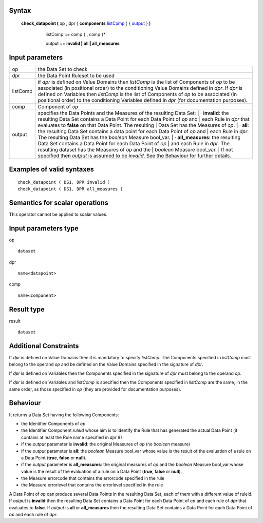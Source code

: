 ------
Syntax
------

    **check_datapoint (** op , dpr { **components** listComp_ } { output_ } **)**

       .. _listComp: 
        
        listComp ::= comp { , comp }*

        .. _output:
        
        output ::= **invalid | all | all_measures**

----------------
Input parameters
----------------
.. list-table::

   * - op 
     - the Data Set to check
   * - dpr
     - the Data Point Ruleset to be used
   * - listComp
     - | if *dpr* is defined on Value Domains then *listComp* is the list of Components of *op* to be
       | associated (in positional order) to the conditioning Value Domains defined in *dpr*. If *dpr* is
       | defined on Variables then *listComp* is the list of Components of *op* to be associated (in
       | positional order) to the conditioning Variables defined in *dpr* (for documentation purposes).
   * - comp
     - Component of *op*
   * - output
     - specifies the Data Points and the Measures of the resulting Data Set:
       |    · **invalid**: the resulting Data Set contains a Data Point for each Data Point of *op* and
       |    each Rule in *dpr* that evaluates to **false** on that Data Point. The resulting
       |    Data Set has the Measures of *op*.
       |    · **all**: the resulting Data Set contains a data point for each Data Point of *op* and
       |    each Rule in *dpr*. The resulting Data Set has the *boolean* Measure bool_var.
       |    · **all_measures**: the resulting Data Set contains a Data Point for each Data Point of *op*
       |    and each Rule in *dpr*. The resulting dataset has the Measures of *op* and the
       |    *boolean* Measure bool_var.
       | If not specified then *output* is assumed to be *invalid*. See the Behaviour for further details.


------------------------------------
Examples of valid syntaxes
------------------------------------
::

  check_datapoint ( DS1, DPR invalid )
  check_datapoint ( DS1, DPR all_measures )

------------------------------------
Semantics  for scalar operations
------------------------------------
This operator cannot be applied to scalar values.

-----------------------------
Input parameters type
-----------------------------
op ::

    dataset

dpr ::

    name<datapoint>

comp ::

    name<component>

-----------------------------
Result type
-----------------------------
result ::

    dataset

-----------------------------
Additional Constraints
-----------------------------
If *dpr* is defined on Value Domains then it is mandatory to specify *listComp*. The Components specified in
*listComp* must belong to the operand *op* and be defined on the Value Domains specified in the signature of *dpr*.

If *dpr* is defined on Variables then the Components specified in the signature of *dpr* must belong to the operand *op*.

If *dpr* is defined on Variables and *listComp* is specified then the Components specified in *listComp* are the same,
in the same order, as those specified in *op* (they are provided for documentation purposes).

---------
Behaviour
---------

It returns a Data Set having the following Components:

* the Identifier Components of *op*
* the Identifier Component *ruleid* whose aim is to identify the Rule that has generated the actual Data
  Point (it contains at least the Rule name specified in *dpr* 8)
* if the *output* parameter is **invalid**: the original Measures of *op* (no *boolean* measure)
* if the *output* parameter is **all**: the *boolean* Measure bool_var whose value is the result of the evaluation
  of a rule on a Data Point (**true**, **false** or **null**).
* if the *output* parameter is **all_measures**: the original measures of *op* and the *boolean* Measure bool_var
  whose value is the result of the evaluation of a rule on a Data Point (**true**, **false** or **null**).
* the Measure errorcode that contains the errorcode specified in the rule
* the Measure errorlevel that contains the errorlevel specified in the rule

A Data Point of *op* can produce several Data Points in the resulting Data Set, each of them with a different value
of ruleid. If *output* is **invalid** then the resulting Data Set contains a Data Point for each Data Point of *op* and each
rule of *dpr* that evaluates to **false**. If *output* is **all** or **all_measures** then the resulting Data Set contains a Data
Point for each Data Point of *op* and each rule of *dpr*.
